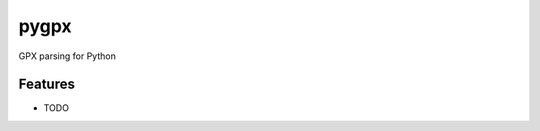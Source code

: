 =============================
pygpx
=============================

.. image:: https://badge.fury.io/py/pygpx.png
    :target: http://badge.fury.io/py/pygpx

.. image:: https://travis-ci.org/heoga/pygpx.png?branch=master
    :target: https://travis-ci.org/heoga/pygpx

GPX parsing for Python


Features
--------

* TODO

